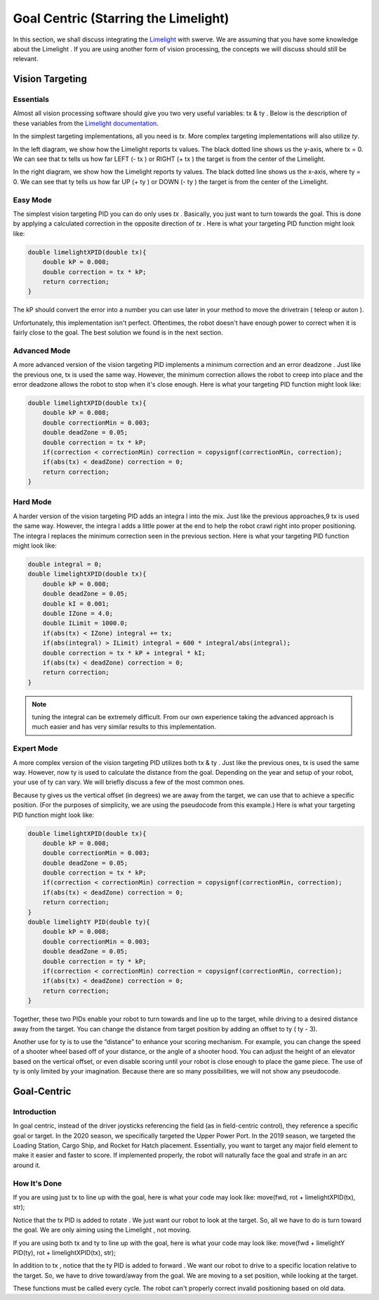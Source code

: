 Goal Centric (Starring the Limelight)
=======================================

In this section, we shall discuss integrating the `Limelight <https://docs.limelightvision.io/en/latest/getting_started.html>`_ with swerve. We are assuming that you
have some knowledge about the Limelight . If you are using another form of vision processing, the
concepts we will discuss should still be relevant.

Vision Targeting
------------------

Essentials
+++++++++++

Almost all vision processing software should give you two very useful variables: tx & ty . Below is the
description of these variables from the `Limelight documentation <https://docs.limelightvision.io/en/latest/networktables_api.html>`_.

.. image:: images/goal-centric-1.png
    :alt: tx & ty1

In the simplest targeting implementations, all you need is `tx`. More complex targeting
implementations will also utilize `ty`.

.. image:: images/goal-centric-2.png
    :alt: tx & ty2

In the left diagram, we show how the Limelight reports tx values. The black dotted line shows us the
y-axis, where tx = 0. We can see that tx tells us how far LEFT (- tx ) or RIGHT (+ tx ) the target is from
the center of the Limelight.

In the right diagram, we show how the Limelight reports ty values. The black dotted line shows us
the x-axis, where ty = 0. We can see that ty tells us how far UP (+ ty ) or DOWN (- ty ) the target is from
the center of the Limelight.

Easy Mode
+++++++++++

The simplest vision targeting PID you can do only uses `tx` . Basically, you just want to turn towards
the goal. This is done by applying a calculated correction in the opposite direction of `tx` . Here is
what your targeting PID function might look like:

.. code-block:: text

    double limelightXPID(double tx){
        double kP = 0.008;
        double correction = tx * kP;
        return correction;
    }

The kP should convert the error into a number you can use later in your method to move the
drivetrain ( teleop or auton ).

Unfortunately, this implementation isn't perfect. Oftentimes, the robot doesn't have enough power
to correct when it is fairly close to the goal. The best solution we found is in the next section.

Advanced Mode
+++++++++++++++++

A more advanced version of the vision targeting PID implements a minimum correction and an error
deadzone . Just like the previous one, tx is used the same way. However, the minimum correction
allows the robot to creep into place and the error deadzone allows the robot to stop when it's close
enough. Here is what your targeting PID function might look like:

.. code-block:: text

    double limelightXPID(double tx){
        double kP = 0.008;
        double correctionMin = 0.003;
        double deadZone = 0.05;
        double correction = tx * kP;
        if(correction < correctionMin) correction = copysignf(correctionMin, correction);
        if(abs(tx) < deadZone) correction = 0;
        return correction;
    }

Hard Mode
++++++++++++

A harder version of the vision targeting PID adds an integra l into the mix. Just like the previous
approaches,9 tx is used the same way. However, the integra l adds a little power at the end to help
the robot crawl right into proper positioning. The integra l replaces the minimum correction seen in
the previous section. Here is what your targeting PID function might look like:

.. code-block:: text

    double integral = 0;
    double limelightXPID(double tx){
        double kP = 0.008;
        double deadZone = 0.05;
        double kI = 0.001;
        double IZone = 4.0;
        double ILimit = 1000.0;
        if(abs(tx) < IZone) integral += tx;
        if(abs(integral) > ILimit) integral = 600 * integral/abs(integral);
        double correction = tx * kP + integral * kI;
        if(abs(tx) < deadZone) correction = 0;
        return correction;
    }

.. note:: tuning the integral can be extremely difficult. From our own experience taking the advanced approach is much easier and has very similar results to this implementation.

Expert Mode
++++++++++++++

A more complex version of the vision targeting PID utilizes both tx & ty . Just like the previous ones,
tx is used the same way. However, now ty is used to calculate the distance from the goal. Depending
on the year and setup of your robot, your use of ty can vary. We will briefly discuss a few of the most
common ones.

Because ty gives us the vertical offset (in degrees) we are away from the target, we can use that to
achieve a specific position. (For the purposes of simplicity, we are using the pseudocode from this
example.) Here is what your targeting PID function might look like:

.. code-block:: text

    double limelightXPID(double tx){
        double kP = 0.008;
        double correctionMin = 0.003;
        double deadZone = 0.05;
        double correction = tx * kP;
        if(correction < correctionMin) correction = copysignf(correctionMin, correction);
        if(abs(tx) < deadZone) correction = 0;
        return correction;
    }
    double limelightY PID(double ty){
        double kP = 0.008;
        double correctionMin = 0.003;
        double deadZone = 0.05;
        double correction = ty * kP;
        if(correction < correctionMin) correction = copysignf(correctionMin, correction);
        if(abs(tx) < deadZone) correction = 0;
        return correction;
    }

Together, these two PIDs enable your robot to turn towards and line up to the target, while driving to
a desired distance away from the target. You can change the distance from target position by
adding an offset to ty ( ty - 3).

Another use for ty is to use the “distance” to enhance your scoring mechanism. For example, you
can change the speed of a shooter wheel based off of your distance, or the angle of a shooter hood.
You can adjust the height of an elevator based on the vertical offset, or even disable scoring until
your robot is close enough to place the game piece. The use of ty is only limited by your
imagination. Because there are so many possibilities, we will not show any pseudocode.

Goal-Centric
-----------------

Introduction
+++++++++++++++

In goal centric, instead of the driver joysticks referencing the field (as in field-centric control), they
reference a specific goal or target. In the 2020 season, we specifically targeted the Upper Power
Port. In the 2019 season, we targeted the Loading Station, Cargo Ship, and Rocket for Hatch
placement. Essentially, you want to target any major field element to make it easier and faster to
score. If implemented properly, the robot will naturally face the goal and strafe in an arc around it.

How It's Done
+++++++++++++++

If you are using just tx to line up with the goal, here is what your code may look like:
move(fwd, rot + limelightXPID(tx), str);

Notice that the tx PID is added to rotate . We just want our robot to look at the target. So, all we have
to do is turn toward the goal. We are only aiming using the Limelight , not moving.

If you are using both tx and ty to line up with the goal, here is what your code may look like:
move(fwd + limelightY PID(ty), rot + limelightXPID(tx), str);

In addition to tx , notice that the ty PID is added to forward . We want our robot to drive to a specific
location relative to the target. So, we have to drive toward/away from the goal. We are moving to a
set position, while looking at the target.

These functions must be called every cycle. The robot can't properly correct invalid positioning
based on old data.